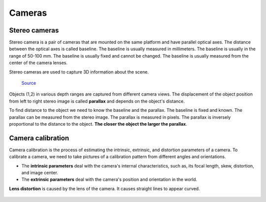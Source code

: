=======
Cameras
=======

Stereo cameras
==============
Stereo camera is a pair of cameras that are mounted on the same platform and have parallel optical axes. The distance between the optical axes is called
baseline. The baseline is usually measured in millimeters. The baseline is usually in the range of 50-100 mm. The baseline is usually fixed and cannot be
changed. The baseline is usually measured from the center of the camera lenses.

Stereo cameras are used to capture 3D information about the scene.

.. figure:: images/stereo_camera_zed.png
   :alt: Stereo camera
   :width: 500px

.. figure:: images/parallax.png
   :alt: Stereo camera setup
   :width: 500px
   
   `Source <https://www.researchgate.net/figure/Principle-drawing-of-a-stereo-camera-setup-Objects-1-2-in-various-depth-ranges-are_fig5_303307354>`_


Objects (1,2) in various depth ranges are captured from different camera views. The displacement of the object position from left to right stereo image 
is called **parallax** and depends on the object's distance.

To find distance to the object we need to know the baseline and the parallax. The baseline is fixed and known. The parallax can be measured from the
stereo image. The parallax is measured in pixels. The parallax is inversely proportional to the distance to the object. **The closer the object the larger
the parallax**. 

Camera calibration
==================
Camera calibration is the process of estimating the intrinsic, extrinsic, and distortion parameters of a camera.
To calibrate a camera, we need to take pictures of a calibration pattern from different angles and orientations.

* The **intrinsic parameters** deal with the camera's internal characteristics, such as, its focal length, skew, distortion, and image center.  
* The **extrinsic parameters** deal with the camera's position and orientation in the world.  

**Lens distortion** is caused by the lens of the camera. It causes straight lines to appear curved.

.. figure:: images/lens_distortion.png
   :alt: Lens distortion


